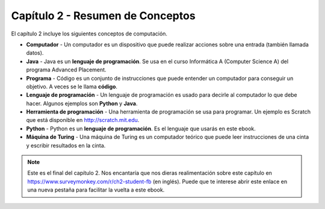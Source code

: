 ..  Copyright (C)  Mark Guzdial, Barbara Ericson, Briana Morrison
    Permission is granted to copy, distribute and/or modify this document
    under the terms of the GNU Free Documentation License, Version 1.3 or
    any later version published by the Free Software Foundation; with
    Invariant Sections being Forward, Prefaces, and Contributor List,
    no Front-Cover Texts, and no Back-Cover Texts.  A copy of the license
    is included in the section entitled "GNU Free Documentation License".

.. setup for automatic question numbering.

.. 	qnum::
	:start: 1
	:prefix: csp-2-4-


Capítulo 2 - Resumen de Conceptos
=================================

El capítulo 2 incluye los siguientes conceptos de computación.

..	index::
	single: computer
	single: Java
	single: program
	single: programming language
	single: programming tool
	single: Python
	single: Turing machine
	single: computador
	single: programa
	single: lenguaje de programación
	single: herramienta de programación
	single: máquina de Turing

- **Computador** - Un computador es un dispositivo que puede realizar acciones sobre una entrada (también llamada datos).
- **Java** - Java es un **lenguaje de programación**.  Se usa en el curso Informática A (Computer Science A) del programa Advanced Placement.
- **Programa** - Código es un conjunto de instrucciones que puede entender un computador para conseguir un objetivo.  A veces se le llama **código**.
- **Lenguaje de programación** - Un lenguaje de programación es usado para decirle al computador lo que debe hacer.  Algunos ejemplos son **Python** y **Java**.
- **Herramienta de programación** - Una herramienta de programación se usa para programar.  Un ejemplo es Scratch que está disponible en http://scratch.mit.edu.
- **Python** - Python es un **lenguaje de programación**.  Es el lenguaje que usarás en este ebook.
- **Máquina de Turing** - Una máquina de Turing es un computador teórico que puede leer instrucciones de una cinta y escribir resultados en la cinta.

.. note::

   Este es el final del capítulo 2.  Nos encantaría que nos dieras realimentación sobre este capítulo en https://www.surveymonkey.com/r/ch2-student-fb (en inglés).  Puede que te interese abrir este enlace en una nueva pestaña para facilitar la vuelta a este ebook.
